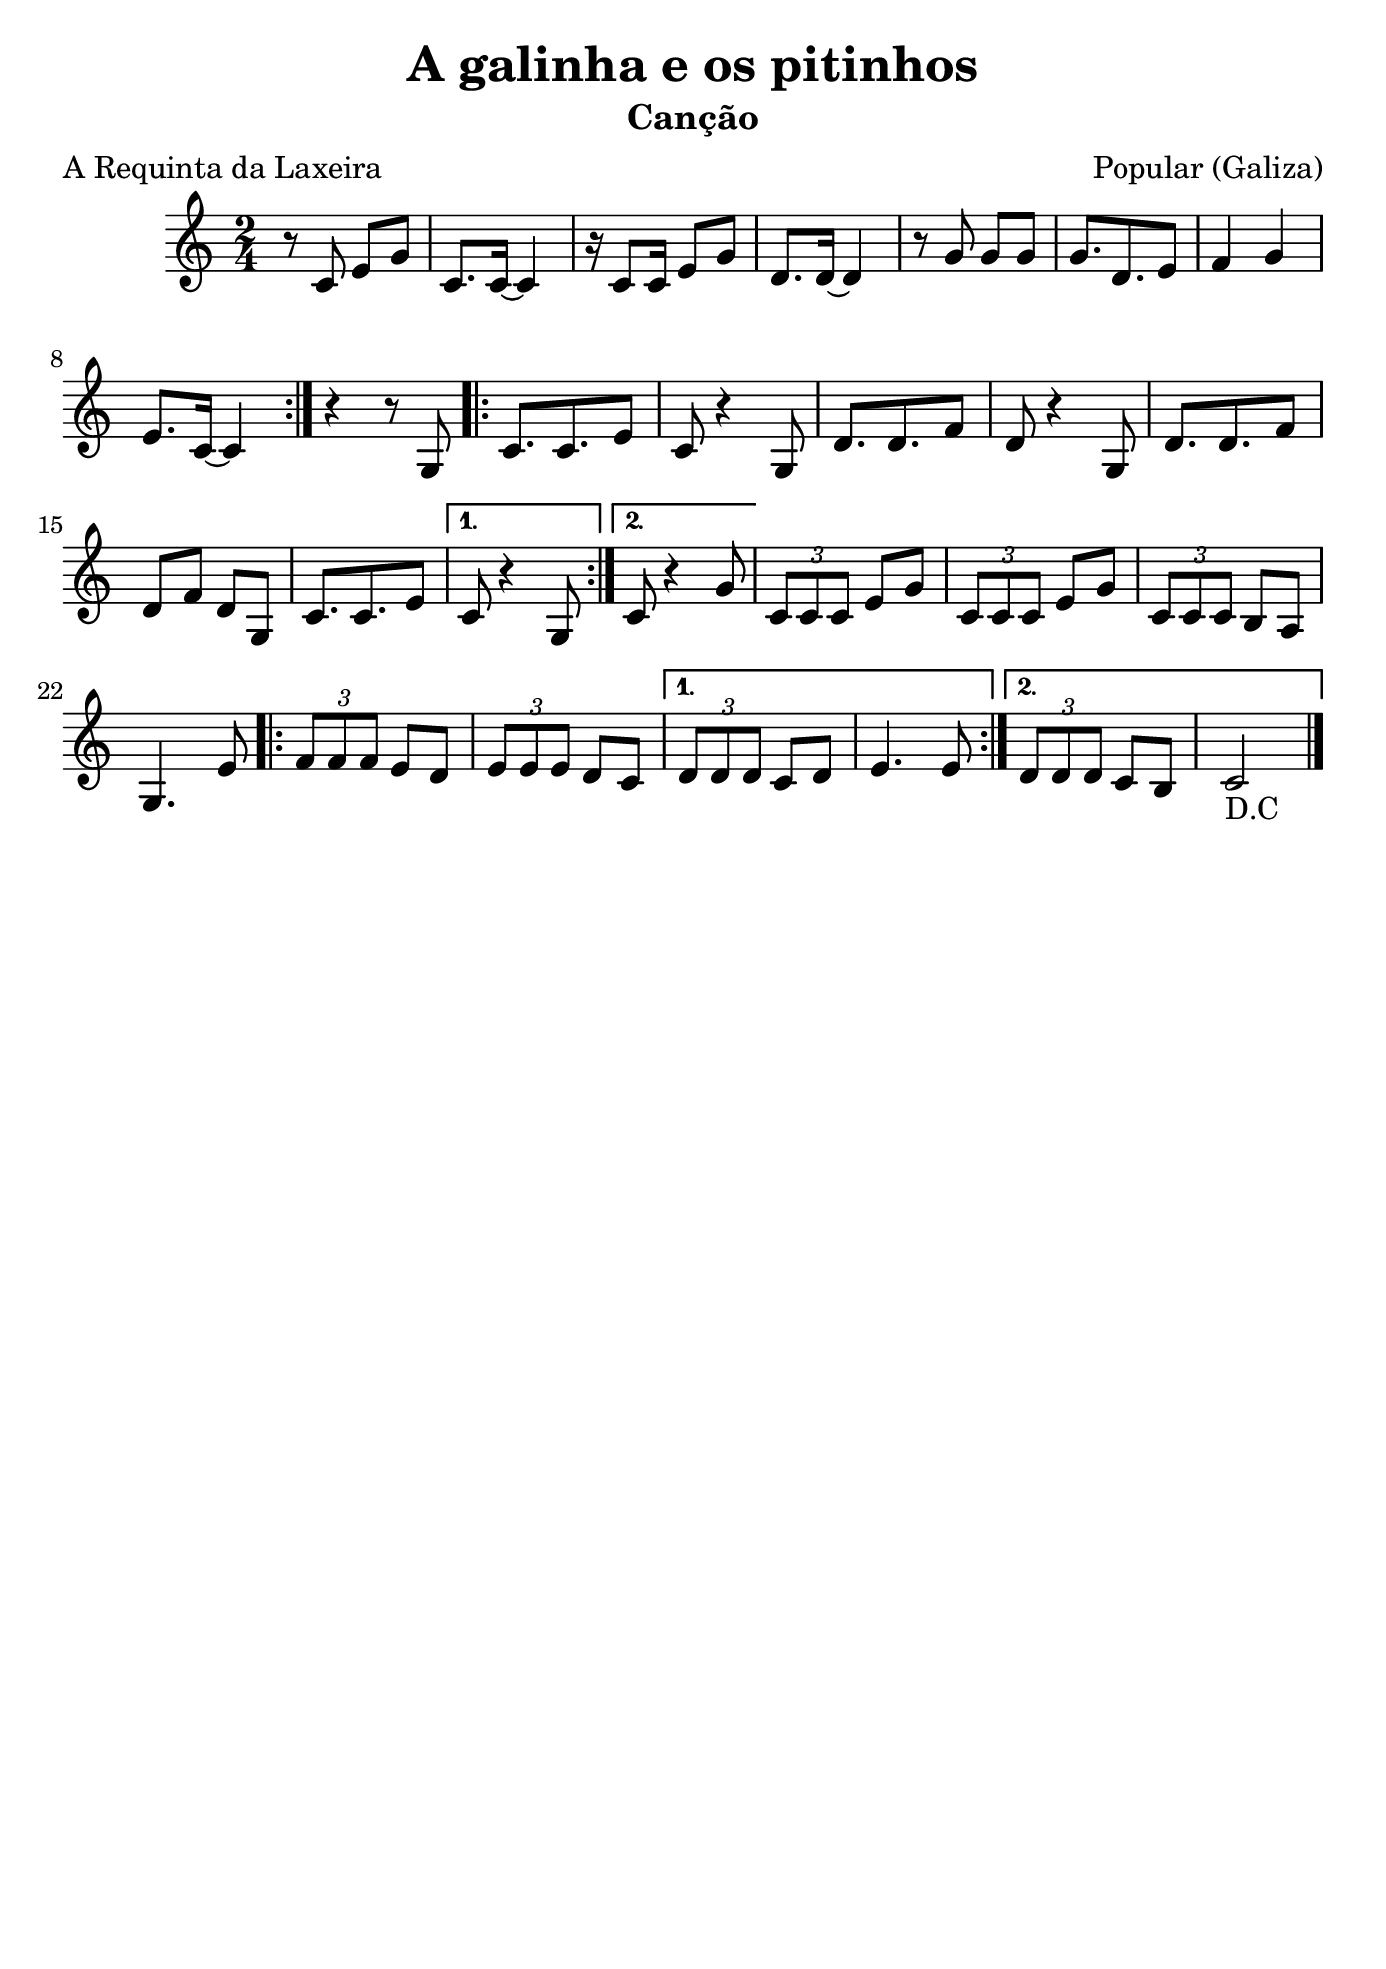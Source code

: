 
\version "2.16.2"
% automatically converted by musicxml2ly from a-pontebora.xml

\header {
    title="A galinha e os pitinhos"
    subtitle="Canção"
    composer="Popular (Galiza)"
    poet="A Requinta da Laxeira"
    tagline=##f
    }

\paper {
  #(set-paper-size "b5")
}

PartPOneVoiceOne =  \relative c' {
        \clef "treble" \key c \major \time 2/4
        \repeat volta 2 {
          r8 c8 e8 [ g8 ] | % 2
          c,8. [ c16 ~ ] c4 | % 3
          r16 c8 [ c16 ] e8 [ g8 ] | % 4
          d8. [ d16 ~ ] d4 | % 5
          r8 g8 g8 [ g8 ] | % 6
          g8. [ d8. e8 ] | % 7
          f4 g4 | % 8
          e8. [ c16 ~ ] c4 | % 9
        }
        r4 r8 g8 
        \repeat volta 2 {
            c8. [ c8. e8 ] | % 11
            c8 r4 g8 | % 12
            d'8. [ d8. f8 ] | % 13
            d8 r4 g,8 | % 14
            d'8. [ d8. f8 ] | % 15
            d8 [ f8 ] d8 [ g,8 ] | % 16
            c8. [ c8. e8 ] }
        \alternative { {
                | % 17
                c8 r4 g8 }
            {
                | % 18
                c8 r4 g'8 }
            } | % 19
        \times 2/3  {
            c,8 [ c8 c8 ] }
        e8 [ g8 ] |
        \times 2/3  {
            c,8 [ c8 c8 ] }
        e8 [ g8 ] | % 21
        \times 2/3  {
            c,8 [ c8 c8 ] }
        b8 [ a8 ] | % 22
        g4. e'8 
        \repeat volta 2 {
            | % 23
            \times 2/3  {
                f8 [ f8 f8 ] }
            e8 [ d8 ] | % 24
            \times 2/3  {
                e8 [ e8 e8 ] }
            d8 [ c8 ] }
        \alternative {
          {
                | % 25
                \times 2/3  {
                    d8 [ d8 d8 ] }
                c8 [ d8 ] | % 26
                e4. e8 }
            
            {
            | % 27
            \times 2/3  {
                d8 [ d8 d8 ] }
            c8 [ b8 ] | % 28
            c2_"D.C" \bar"|." }
        }
}


% The score definition
\score {
    <<
        \new Staff <<
            \context Staff << 
                \context Voice = "PartPOneVoiceOne" { \PartPOneVoiceOne }
                >>
            >>
        
        >>
    \layout {}
    % To create MIDI output, uncomment the following line:
    %  \midi {}
    }


